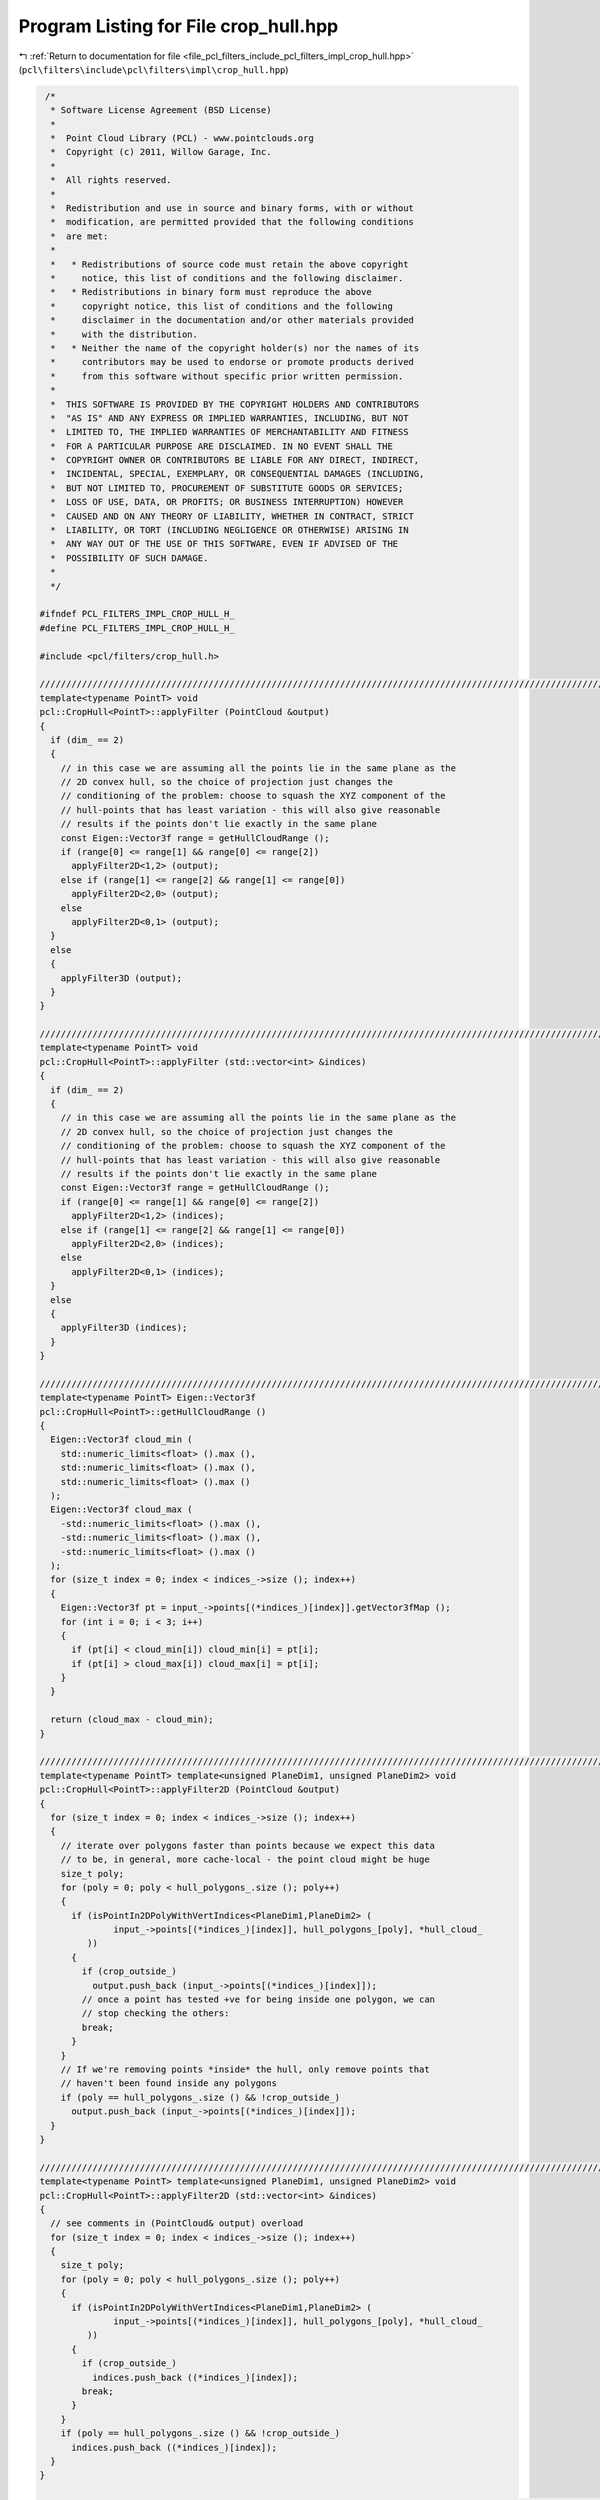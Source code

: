 
.. _program_listing_file_pcl_filters_include_pcl_filters_impl_crop_hull.hpp:

Program Listing for File crop_hull.hpp
======================================

|exhale_lsh| :ref:`Return to documentation for file <file_pcl_filters_include_pcl_filters_impl_crop_hull.hpp>` (``pcl\filters\include\pcl\filters\impl\crop_hull.hpp``)

.. |exhale_lsh| unicode:: U+021B0 .. UPWARDS ARROW WITH TIP LEFTWARDS

.. code-block:: cpp

    /*
     * Software License Agreement (BSD License)
     *
     *  Point Cloud Library (PCL) - www.pointclouds.org
     *  Copyright (c) 2011, Willow Garage, Inc.
     *
     *  All rights reserved.
     *
     *  Redistribution and use in source and binary forms, with or without
     *  modification, are permitted provided that the following conditions
     *  are met:
     *
     *   * Redistributions of source code must retain the above copyright
     *     notice, this list of conditions and the following disclaimer.
     *   * Redistributions in binary form must reproduce the above
     *     copyright notice, this list of conditions and the following
     *     disclaimer in the documentation and/or other materials provided
     *     with the distribution.
     *   * Neither the name of the copyright holder(s) nor the names of its
     *     contributors may be used to endorse or promote products derived
     *     from this software without specific prior written permission.
     *
     *  THIS SOFTWARE IS PROVIDED BY THE COPYRIGHT HOLDERS AND CONTRIBUTORS
     *  "AS IS" AND ANY EXPRESS OR IMPLIED WARRANTIES, INCLUDING, BUT NOT
     *  LIMITED TO, THE IMPLIED WARRANTIES OF MERCHANTABILITY AND FITNESS
     *  FOR A PARTICULAR PURPOSE ARE DISCLAIMED. IN NO EVENT SHALL THE
     *  COPYRIGHT OWNER OR CONTRIBUTORS BE LIABLE FOR ANY DIRECT, INDIRECT,
     *  INCIDENTAL, SPECIAL, EXEMPLARY, OR CONSEQUENTIAL DAMAGES (INCLUDING,
     *  BUT NOT LIMITED TO, PROCUREMENT OF SUBSTITUTE GOODS OR SERVICES;
     *  LOSS OF USE, DATA, OR PROFITS; OR BUSINESS INTERRUPTION) HOWEVER
     *  CAUSED AND ON ANY THEORY OF LIABILITY, WHETHER IN CONTRACT, STRICT
     *  LIABILITY, OR TORT (INCLUDING NEGLIGENCE OR OTHERWISE) ARISING IN
     *  ANY WAY OUT OF THE USE OF THIS SOFTWARE, EVEN IF ADVISED OF THE
     *  POSSIBILITY OF SUCH DAMAGE.
     *
     */
   
   #ifndef PCL_FILTERS_IMPL_CROP_HULL_H_
   #define PCL_FILTERS_IMPL_CROP_HULL_H_
   
   #include <pcl/filters/crop_hull.h>
   
   //////////////////////////////////////////////////////////////////////////////////////////////////////////////////
   template<typename PointT> void
   pcl::CropHull<PointT>::applyFilter (PointCloud &output)
   {
     if (dim_ == 2)
     {
       // in this case we are assuming all the points lie in the same plane as the
       // 2D convex hull, so the choice of projection just changes the
       // conditioning of the problem: choose to squash the XYZ component of the
       // hull-points that has least variation - this will also give reasonable
       // results if the points don't lie exactly in the same plane
       const Eigen::Vector3f range = getHullCloudRange ();
       if (range[0] <= range[1] && range[0] <= range[2])
         applyFilter2D<1,2> (output);
       else if (range[1] <= range[2] && range[1] <= range[0])
         applyFilter2D<2,0> (output);
       else
         applyFilter2D<0,1> (output);
     }
     else
     {
       applyFilter3D (output);
     }
   }
   
   //////////////////////////////////////////////////////////////////////////////////////////////////////////////////
   template<typename PointT> void
   pcl::CropHull<PointT>::applyFilter (std::vector<int> &indices)
   {
     if (dim_ == 2)
     {
       // in this case we are assuming all the points lie in the same plane as the
       // 2D convex hull, so the choice of projection just changes the
       // conditioning of the problem: choose to squash the XYZ component of the
       // hull-points that has least variation - this will also give reasonable
       // results if the points don't lie exactly in the same plane
       const Eigen::Vector3f range = getHullCloudRange ();
       if (range[0] <= range[1] && range[0] <= range[2])
         applyFilter2D<1,2> (indices);
       else if (range[1] <= range[2] && range[1] <= range[0])
         applyFilter2D<2,0> (indices);
       else
         applyFilter2D<0,1> (indices);
     }
     else
     {
       applyFilter3D (indices);
     }
   }
   
   //////////////////////////////////////////////////////////////////////////////////////////////////////////////////
   template<typename PointT> Eigen::Vector3f
   pcl::CropHull<PointT>::getHullCloudRange ()
   {
     Eigen::Vector3f cloud_min (
       std::numeric_limits<float> ().max (),
       std::numeric_limits<float> ().max (),
       std::numeric_limits<float> ().max ()
     );
     Eigen::Vector3f cloud_max (
       -std::numeric_limits<float> ().max (),
       -std::numeric_limits<float> ().max (),
       -std::numeric_limits<float> ().max ()
     );
     for (size_t index = 0; index < indices_->size (); index++)
     {
       Eigen::Vector3f pt = input_->points[(*indices_)[index]].getVector3fMap ();
       for (int i = 0; i < 3; i++)
       {
         if (pt[i] < cloud_min[i]) cloud_min[i] = pt[i];
         if (pt[i] > cloud_max[i]) cloud_max[i] = pt[i];
       }
     }
     
     return (cloud_max - cloud_min);
   }
   
   //////////////////////////////////////////////////////////////////////////////////////////////////////////////////
   template<typename PointT> template<unsigned PlaneDim1, unsigned PlaneDim2> void 
   pcl::CropHull<PointT>::applyFilter2D (PointCloud &output)
   {
     for (size_t index = 0; index < indices_->size (); index++)
     {
       // iterate over polygons faster than points because we expect this data
       // to be, in general, more cache-local - the point cloud might be huge
       size_t poly;
       for (poly = 0; poly < hull_polygons_.size (); poly++)
       {
         if (isPointIn2DPolyWithVertIndices<PlaneDim1,PlaneDim2> (
                 input_->points[(*indices_)[index]], hull_polygons_[poly], *hull_cloud_
            ))
         {
           if (crop_outside_)
             output.push_back (input_->points[(*indices_)[index]]);
           // once a point has tested +ve for being inside one polygon, we can
           // stop checking the others:
           break;
         }
       }
       // If we're removing points *inside* the hull, only remove points that
       // haven't been found inside any polygons
       if (poly == hull_polygons_.size () && !crop_outside_)
         output.push_back (input_->points[(*indices_)[index]]);
     }
   }
   
   //////////////////////////////////////////////////////////////////////////////////////////////////////////////////
   template<typename PointT> template<unsigned PlaneDim1, unsigned PlaneDim2> void 
   pcl::CropHull<PointT>::applyFilter2D (std::vector<int> &indices)
   {
     // see comments in (PointCloud& output) overload
     for (size_t index = 0; index < indices_->size (); index++)
     {
       size_t poly;
       for (poly = 0; poly < hull_polygons_.size (); poly++)
       {
         if (isPointIn2DPolyWithVertIndices<PlaneDim1,PlaneDim2> (
                 input_->points[(*indices_)[index]], hull_polygons_[poly], *hull_cloud_
            ))
         {
           if (crop_outside_)      
             indices.push_back ((*indices_)[index]);
           break;
         }
       }
       if (poly == hull_polygons_.size () && !crop_outside_)
         indices.push_back ((*indices_)[index]);
     }
   }
   
   //////////////////////////////////////////////////////////////////////////////////////////////////////////////////
   template<typename PointT> void 
   pcl::CropHull<PointT>::applyFilter3D (PointCloud &output)
   {
     // This algorithm could definitely be sped up using kdtree/octree
     // information, if that is available!
   
     for (size_t index = 0; index < indices_->size (); index++)
     {
       // test ray-crossings for three random rays, and take vote of crossings
       // counts to determine if each point is inside the hull: the vote avoids
       // tricky edge and corner cases when rays might fluke through the edge
       // between two polygons
       // 'random' rays are arbitrary - basically anything that is less likely to
       // hit the edge between polygons than coordinate-axis aligned rays would
       // be.
       size_t crossings[3] = {0,0,0};
       Eigen::Vector3f rays[3] = 
       {
         Eigen::Vector3f (0.264882f,  0.688399f, 0.675237f),
         Eigen::Vector3f (0.0145419f, 0.732901f, 0.68018f),
         Eigen::Vector3f (0.856514f,  0.508771f, 0.0868081f)
       };
   
       for (size_t poly = 0; poly < hull_polygons_.size (); poly++)
         for (size_t ray = 0; ray < 3; ray++)
           crossings[ray] += rayTriangleIntersect
             (input_->points[(*indices_)[index]], rays[ray], hull_polygons_[poly], *hull_cloud_);
   
       if (crop_outside_ && (crossings[0]&1) + (crossings[1]&1) + (crossings[2]&1) > 1)
         output.push_back (input_->points[(*indices_)[index]]);
       else if (!crop_outside_)
         output.push_back (input_->points[(*indices_)[index]]);
     }
   }
   
   //////////////////////////////////////////////////////////////////////////////////////////////////////////////////
   template<typename PointT> void 
   pcl::CropHull<PointT>::applyFilter3D (std::vector<int> &indices)
   {
     // see comments in applyFilter3D (PointCloud& output)
     for (size_t index = 0; index < indices_->size (); index++)
     {
       size_t crossings[3] = {0,0,0};
       Eigen::Vector3f rays[3] = 
       {
         Eigen::Vector3f(0.264882f,  0.688399f, 0.675237f),
         Eigen::Vector3f(0.0145419f, 0.732901f, 0.68018f),
         Eigen::Vector3f(0.856514f,  0.508771f, 0.0868081f)
       };
   
       for (size_t poly = 0; poly < hull_polygons_.size (); poly++)
         for (size_t ray = 0; ray < 3; ray++)
           crossings[ray] += rayTriangleIntersect
             (input_->points[(*indices_)[index]], rays[ray], hull_polygons_[poly], *hull_cloud_);
   
       if (crop_outside_ && (crossings[0]&1) + (crossings[1]&1) + (crossings[2]&1) > 1)
         indices.push_back ((*indices_)[index]);
       else if (!crop_outside_)
         indices.push_back ((*indices_)[index]);
     }
   }
   
   //////////////////////////////////////////////////////////////////////////////////////////////////////////////////
   template<typename PointT> template<unsigned PlaneDim1, unsigned PlaneDim2> bool
   pcl::CropHull<PointT>::isPointIn2DPolyWithVertIndices (
     const PointT& point, const Vertices& verts, const PointCloud& cloud)
   {
     bool in_poly = false;
     double x1, x2, y1, y2;
   
     const int nr_poly_points = static_cast<const int>(verts.vertices.size ());
     double xold = cloud[verts.vertices[nr_poly_points - 1]].getVector3fMap ()[PlaneDim1];
     double yold = cloud[verts.vertices[nr_poly_points - 1]].getVector3fMap ()[PlaneDim2];
     for (int i = 0; i < nr_poly_points; i++)
     {
       const double xnew = cloud[verts.vertices[i]].getVector3fMap ()[PlaneDim1];
       const double ynew = cloud[verts.vertices[i]].getVector3fMap ()[PlaneDim2];
       if (xnew > xold)
       {
         x1 = xold;
         x2 = xnew;
         y1 = yold;
         y2 = ynew;
       }
       else
       {
         x1 = xnew;
         x2 = xold;
         y1 = ynew;
         y2 = yold;
       }
   
       if ((xnew < point.getVector3fMap ()[PlaneDim1]) == (point.getVector3fMap ()[PlaneDim1] <= xold) &&
           (point.getVector3fMap ()[PlaneDim2] - y1) * (x2 - x1) < (y2 - y1) * (point.getVector3fMap ()[PlaneDim1] - x1))
       {
         in_poly = !in_poly;
       }
       xold = xnew;
       yold = ynew;
     }
   
     return (in_poly);
   }
   
   //////////////////////////////////////////////////////////////////////////////////////////////////////////////////
   template<typename PointT> bool
   pcl::CropHull<PointT>::rayTriangleIntersect (const PointT& point,
                                                const Eigen::Vector3f& ray,
                                                const Vertices& verts,
                                                const PointCloud& cloud)
   {
     // Algorithm here is adapted from:
     // http://softsurfer.com/Archive/algorithm_0105/algorithm_0105.htm#intersect_RayTriangle()
     //
     // Original copyright notice:
     // Copyright 2001, softSurfer (www.softsurfer.com)
     // This code may be freely used and modified for any purpose
     // providing that this copyright notice is included with it.
     //
     assert (verts.vertices.size () == 3);
   
     const Eigen::Vector3f p = point.getVector3fMap ();
     const Eigen::Vector3f a = cloud[verts.vertices[0]].getVector3fMap ();
     const Eigen::Vector3f b = cloud[verts.vertices[1]].getVector3fMap ();
     const Eigen::Vector3f c = cloud[verts.vertices[2]].getVector3fMap ();
     const Eigen::Vector3f u = b - a;
     const Eigen::Vector3f v = c - a;
     const Eigen::Vector3f n = u.cross (v);
     const float n_dot_ray = n.dot (ray);
   
     if (std::fabs (n_dot_ray) < 1e-9)
       return (false);
   
     const float r = n.dot (a - p) / n_dot_ray;
   
     if (r < 0)
       return (false);
   
     const Eigen::Vector3f w = p + r * ray - a;
     const float denominator = u.dot (v) * u.dot (v) - u.dot (u) * v.dot (v);
     const float s_numerator = u.dot (v) * w.dot (v) - v.dot (v) * w.dot (u);
     const float s = s_numerator / denominator;
     if (s < 0 || s > 1)
       return (false);
   
     const float t_numerator = u.dot (v) * w.dot (u) - u.dot (u) * w.dot (v);
     const float t = t_numerator / denominator;
     if (t < 0 || s+t > 1)
       return (false);
     
     return (true);
   }
   
   #define PCL_INSTANTIATE_CropHull(T) template class PCL_EXPORTS pcl::CropHull<T>;
   
   #endif // PCL_FILTERS_IMPL_CROP_HULL_H_
